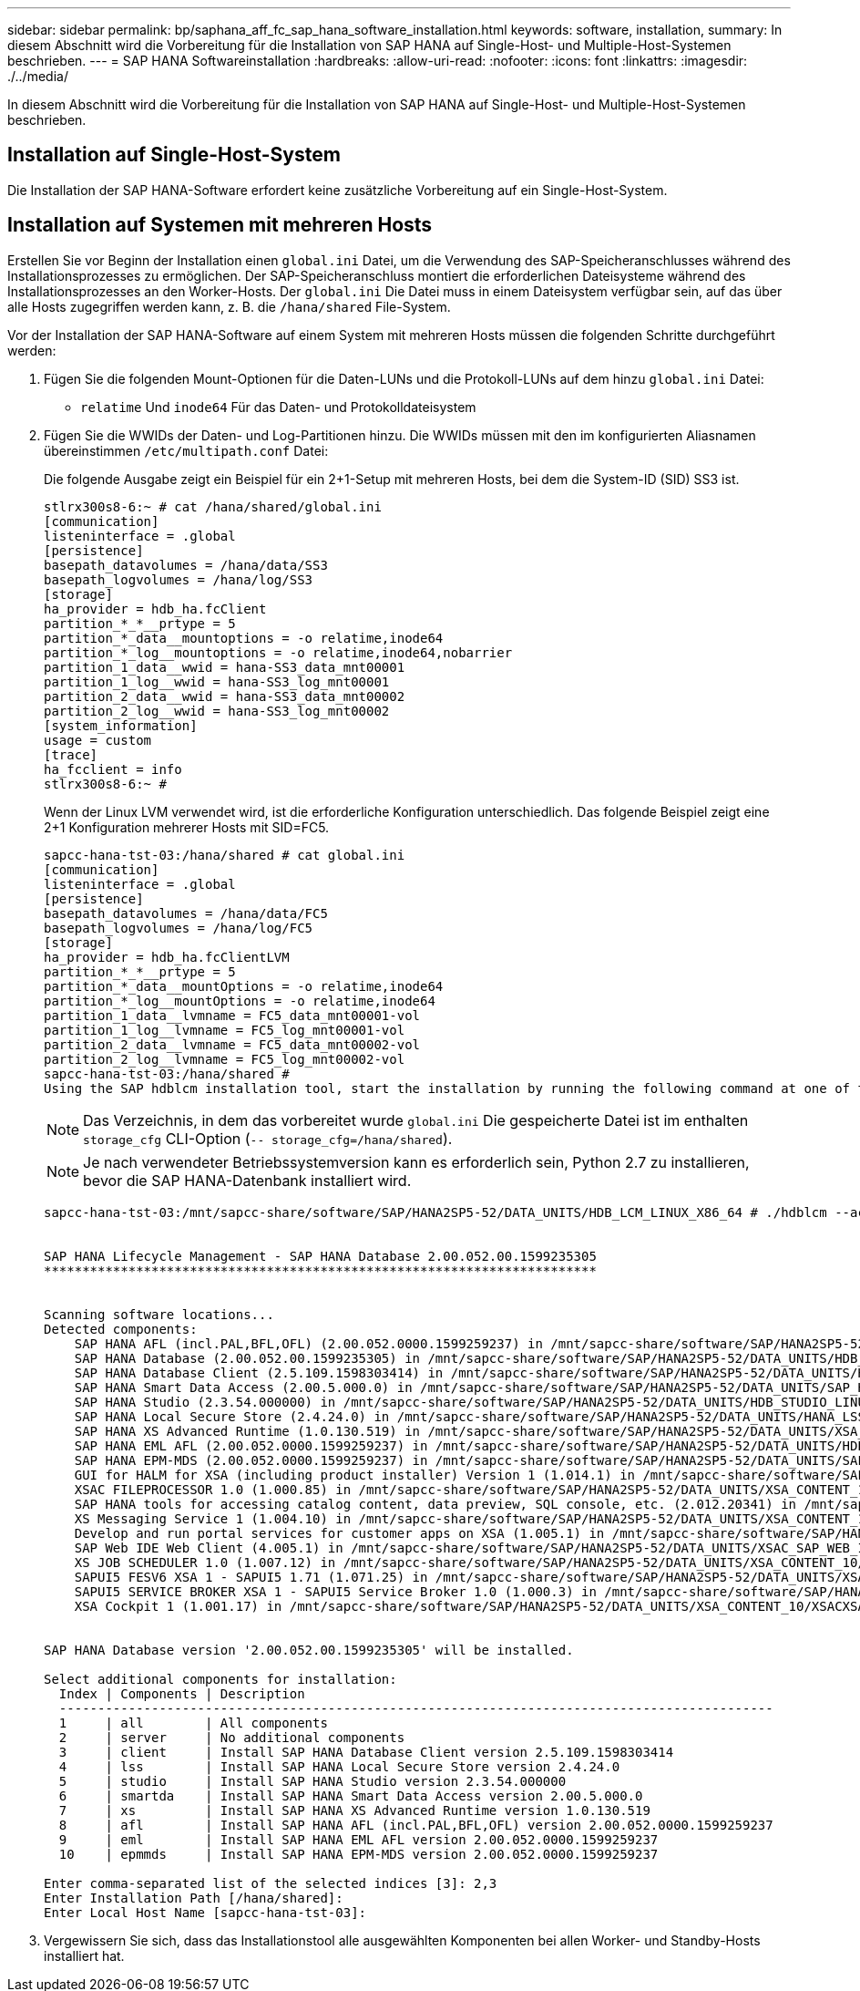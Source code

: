 ---
sidebar: sidebar 
permalink: bp/saphana_aff_fc_sap_hana_software_installation.html 
keywords: software, installation, 
summary: In diesem Abschnitt wird die Vorbereitung für die Installation von SAP HANA auf Single-Host- und Multiple-Host-Systemen beschrieben. 
---
= SAP HANA Softwareinstallation
:hardbreaks:
:allow-uri-read: 
:nofooter: 
:icons: font
:linkattrs: 
:imagesdir: ./../media/


[role="lead"]
In diesem Abschnitt wird die Vorbereitung für die Installation von SAP HANA auf Single-Host- und Multiple-Host-Systemen beschrieben.



== Installation auf Single-Host-System

Die Installation der SAP HANA-Software erfordert keine zusätzliche Vorbereitung auf ein Single-Host-System.



== Installation auf Systemen mit mehreren Hosts

Erstellen Sie vor Beginn der Installation einen `global.ini` Datei, um die Verwendung des SAP-Speicheranschlusses während des Installationsprozesses zu ermöglichen. Der SAP-Speicheranschluss montiert die erforderlichen Dateisysteme während des Installationsprozesses an den Worker-Hosts. Der `global.ini` Die Datei muss in einem Dateisystem verfügbar sein, auf das über alle Hosts zugegriffen werden kann, z. B. die `/hana/shared` File-System.

Vor der Installation der SAP HANA-Software auf einem System mit mehreren Hosts müssen die folgenden Schritte durchgeführt werden:

. Fügen Sie die folgenden Mount-Optionen für die Daten-LUNs und die Protokoll-LUNs auf dem hinzu `global.ini` Datei:
+
** `relatime` Und `inode64` Für das Daten- und Protokolldateisystem


. Fügen Sie die WWIDs der Daten- und Log-Partitionen hinzu. Die WWIDs müssen mit den im konfigurierten Aliasnamen übereinstimmen `/etc/multipath.conf` Datei:
+
Die folgende Ausgabe zeigt ein Beispiel für ein 2+1-Setup mit mehreren Hosts, bei dem die System-ID (SID) SS3 ist.

+
....
stlrx300s8-6:~ # cat /hana/shared/global.ini
[communication]
listeninterface = .global
[persistence]
basepath_datavolumes = /hana/data/SS3
basepath_logvolumes = /hana/log/SS3
[storage]
ha_provider = hdb_ha.fcClient
partition_*_*__prtype = 5
partition_*_data__mountoptions = -o relatime,inode64
partition_*_log__mountoptions = -o relatime,inode64,nobarrier
partition_1_data__wwid = hana-SS3_data_mnt00001
partition_1_log__wwid = hana-SS3_log_mnt00001
partition_2_data__wwid = hana-SS3_data_mnt00002
partition_2_log__wwid = hana-SS3_log_mnt00002
[system_information]
usage = custom
[trace]
ha_fcclient = info
stlrx300s8-6:~ #
....
+
Wenn der Linux LVM verwendet wird, ist die erforderliche Konfiguration unterschiedlich. Das folgende Beispiel zeigt eine 2+1 Konfiguration mehrerer Hosts mit SID=FC5.

+
....
sapcc-hana-tst-03:/hana/shared # cat global.ini
[communication]
listeninterface = .global
[persistence]
basepath_datavolumes = /hana/data/FC5
basepath_logvolumes = /hana/log/FC5
[storage]
ha_provider = hdb_ha.fcClientLVM
partition_*_*__prtype = 5
partition_*_data__mountOptions = -o relatime,inode64
partition_*_log__mountOptions = -o relatime,inode64
partition_1_data__lvmname = FC5_data_mnt00001-vol
partition_1_log__lvmname = FC5_log_mnt00001-vol
partition_2_data__lvmname = FC5_data_mnt00002-vol
partition_2_log__lvmname = FC5_log_mnt00002-vol
sapcc-hana-tst-03:/hana/shared #
Using the SAP hdblcm installation tool, start the installation by running the following command at one of the worker hosts. Use the `addhosts` option to add the second worker (sapcc-hana-tst-04) and the standby host (sapcc-hana-tst-05).
....
+

NOTE: Das Verzeichnis, in dem das vorbereitet wurde `global.ini` Die gespeicherte Datei ist im enthalten `storage_cfg` CLI-Option (`-- storage_cfg=/hana/shared`).

+

NOTE: Je nach verwendeter Betriebssystemversion kann es erforderlich sein, Python 2.7 zu installieren, bevor die SAP HANA-Datenbank installiert wird.

+
....
sapcc-hana-tst-03:/mnt/sapcc-share/software/SAP/HANA2SP5-52/DATA_UNITS/HDB_LCM_LINUX_X86_64 # ./hdblcm --action=install --addhosts=sapcc-hana-tst-04:role=worker:storage_partion=2,sapcc-hana-tst-05:role:=standby --storage_cfg=/hana(shared/shared


SAP HANA Lifecycle Management - SAP HANA Database 2.00.052.00.1599235305
************************************************************************


Scanning software locations...
Detected components:
    SAP HANA AFL (incl.PAL,BFL,OFL) (2.00.052.0000.1599259237) in /mnt/sapcc-share/software/SAP/HANA2SP5-52/DATA_UNITS/HDB_AFL_LINUX_X86_64/packages
    SAP HANA Database (2.00.052.00.1599235305) in /mnt/sapcc-share/software/SAP/HANA2SP5-52/DATA_UNITS/HDB_SERVER_LINUX_X86_64/server
    SAP HANA Database Client (2.5.109.1598303414) in /mnt/sapcc-share/software/SAP/HANA2SP5-52/DATA_UNITS/HDB_CLIENT_LINUX_X86_64/client
    SAP HANA Smart Data Access (2.00.5.000.0) in /mnt/sapcc-share/software/SAP/HANA2SP5-52/DATA_UNITS/SAP_HANA_SDA_20_LINUX_X86_64/packages
    SAP HANA Studio (2.3.54.000000) in /mnt/sapcc-share/software/SAP/HANA2SP5-52/DATA_UNITS/HDB_STUDIO_LINUX_X86_64/studio
    SAP HANA Local Secure Store (2.4.24.0) in /mnt/sapcc-share/software/SAP/HANA2SP5-52/DATA_UNITS/HANA_LSS_24_LINUX_X86_64/packages
    SAP HANA XS Advanced Runtime (1.0.130.519) in /mnt/sapcc-share/software/SAP/HANA2SP5-52/DATA_UNITS/XSA_RT_10_LINUX_X86_64/packages
    SAP HANA EML AFL (2.00.052.0000.1599259237) in /mnt/sapcc-share/software/SAP/HANA2SP5-52/DATA_UNITS/HDB_EML_AFL_10_LINUX_X86_64/packages
    SAP HANA EPM-MDS (2.00.052.0000.1599259237) in /mnt/sapcc-share/software/SAP/HANA2SP5-52/DATA_UNITS/SAP_HANA_EPM-MDS_10/packages
    GUI for HALM for XSA (including product installer) Version 1 (1.014.1) in /mnt/sapcc-share/software/SAP/HANA2SP5-52/DATA_UNITS/XSA_CONTENT_10/XSACALMPIUI14_1.zip
    XSAC FILEPROCESSOR 1.0 (1.000.85) in /mnt/sapcc-share/software/SAP/HANA2SP5-52/DATA_UNITS/XSA_CONTENT_10/XSACFILEPROC00_85.zip
    SAP HANA tools for accessing catalog content, data preview, SQL console, etc. (2.012.20341) in /mnt/sapcc-share/software/SAP/HANA2SP5-52/DATA_UNITS/XSAC_HRTT_20/XSACHRTT12_20341.zip
    XS Messaging Service 1 (1.004.10) in /mnt/sapcc-share/software/SAP/HANA2SP5-52/DATA_UNITS/XSA_CONTENT_10/XSACMESSSRV04_10.zip
    Develop and run portal services for customer apps on XSA (1.005.1) in /mnt/sapcc-share/software/SAP/HANA2SP5-52/DATA_UNITS/XSA_CONTENT_10/XSACPORTALSERV05_1.zip
    SAP Web IDE Web Client (4.005.1) in /mnt/sapcc-share/software/SAP/HANA2SP5-52/DATA_UNITS/XSAC_SAP_WEB_IDE_20/XSACSAPWEBIDE05_1.zip
    XS JOB SCHEDULER 1.0 (1.007.12) in /mnt/sapcc-share/software/SAP/HANA2SP5-52/DATA_UNITS/XSA_CONTENT_10/XSACSERVICES07_12.zip
    SAPUI5 FESV6 XSA 1 - SAPUI5 1.71 (1.071.25) in /mnt/sapcc-share/software/SAP/HANA2SP5-52/DATA_UNITS/XSA_CONTENT_10/XSACUI5FESV671_25.zip
    SAPUI5 SERVICE BROKER XSA 1 - SAPUI5 Service Broker 1.0 (1.000.3) in /mnt/sapcc-share/software/SAP/HANA2SP5-52/DATA_UNITS/XSA_CONTENT_10/XSACUI5SB00_3.zip
    XSA Cockpit 1 (1.001.17) in /mnt/sapcc-share/software/SAP/HANA2SP5-52/DATA_UNITS/XSA_CONTENT_10/XSACXSACOCKPIT01_17.zip


SAP HANA Database version '2.00.052.00.1599235305' will be installed.

Select additional components for installation:
  Index | Components | Description
  ---------------------------------------------------------------------------------------------
  1     | all        | All components
  2     | server     | No additional components
  3     | client     | Install SAP HANA Database Client version 2.5.109.1598303414
  4     | lss        | Install SAP HANA Local Secure Store version 2.4.24.0
  5     | studio     | Install SAP HANA Studio version 2.3.54.000000
  6     | smartda    | Install SAP HANA Smart Data Access version 2.00.5.000.0
  7     | xs         | Install SAP HANA XS Advanced Runtime version 1.0.130.519
  8     | afl        | Install SAP HANA AFL (incl.PAL,BFL,OFL) version 2.00.052.0000.1599259237
  9     | eml        | Install SAP HANA EML AFL version 2.00.052.0000.1599259237
  10    | epmmds     | Install SAP HANA EPM-MDS version 2.00.052.0000.1599259237

Enter comma-separated list of the selected indices [3]: 2,3
Enter Installation Path [/hana/shared]:
Enter Local Host Name [sapcc-hana-tst-03]:
....
. Vergewissern Sie sich, dass das Installationstool alle ausgewählten Komponenten bei allen Worker- und Standby-Hosts installiert hat.


